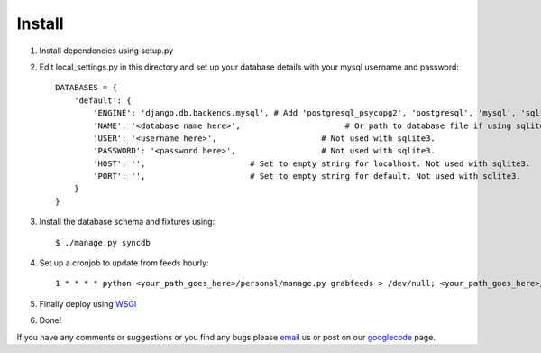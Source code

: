 =======
Install
=======

1. Install dependencies using setup.py
2. Edit local_settings.py in this directory and set up your database details with your mysql username and password::

    DATABASES = {
        'default': {
            'ENGINE': 'django.db.backends.mysql', # Add 'postgresql_psycopg2', 'postgresql', 'mysql', 'sqlite3' or 'oracle'.
            'NAME': '<database name here>',                      # Or path to database file if using sqlite3.
            'USER': '<username here>',                      # Not used with sqlite3.
            'PASSWORD': '<password here>',                  # Not used with sqlite3.
            'HOST': '',                      # Set to empty string for localhost. Not used with sqlite3.
            'PORT': '',                      # Set to empty string for default. Not used with sqlite3.
        }
    }

3. Install the database schema and fixtures using::

    $ ./manage.py syncdb

4. Set up a cronjob to update from feeds hourly::

    1 * * * * python <your_path_goes_here>/personal/manage.py grabfeeds > /dev/null; <your_path_goes_here>/personal/manage.py grabfeeds update_index > /dev/null

5. Finally deploy using `WSGI`_
6. Done!

If you have any comments or suggestions or you find any bugs please `email`_ us or post on our `googlecode`_ page.

.. _WSGI: https://docs.djangoproject.com/en/dev/howto/deployment/wsgi/
.. _googlecode: http://code.google.com/p/panfeed
.. _email: panfeed@gmail.com